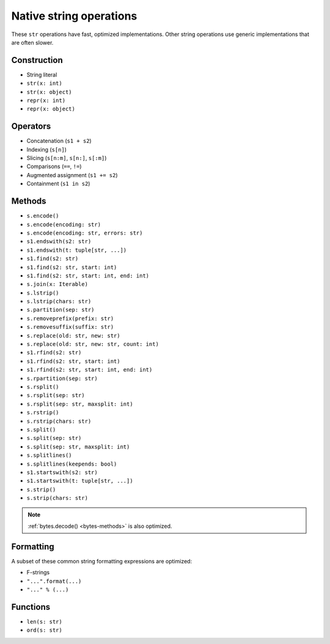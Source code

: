 .. _str-ops:

Native string operations
========================

These ``str`` operations have fast, optimized implementations. Other
string operations use generic implementations that are often slower.

Construction
------------

* String literal
* ``str(x: int)``
* ``str(x: object)``
* ``repr(x: int)``
* ``repr(x: object)``

Operators
---------

* Concatenation (``s1 + s2``)
* Indexing (``s[n]``)
* Slicing (``s[n:m]``, ``s[n:]``, ``s[:m]``)
* Comparisons (``==``, ``!=``)
* Augmented assignment (``s1 += s2``)
* Containment (``s1 in s2``)

.. _str-methods:

Methods
-------

* ``s.encode()``
* ``s.encode(encoding: str)``
* ``s.encode(encoding: str, errors: str)``
* ``s1.endswith(s2: str)``
* ``s1.endswith(t: tuple[str, ...])``
* ``s1.find(s2: str)``
* ``s1.find(s2: str, start: int)``
* ``s1.find(s2: str, start: int, end: int)``
* ``s.join(x: Iterable)``
* ``s.lstrip()``
* ``s.lstrip(chars: str)``
* ``s.partition(sep: str)``
* ``s.removeprefix(prefix: str)``
* ``s.removesuffix(suffix: str)``
* ``s.replace(old: str, new: str)``
* ``s.replace(old: str, new: str, count: int)``
* ``s1.rfind(s2: str)``
* ``s1.rfind(s2: str, start: int)``
* ``s1.rfind(s2: str, start: int, end: int)``
* ``s.rpartition(sep: str)``
* ``s.rsplit()``
* ``s.rsplit(sep: str)``
* ``s.rsplit(sep: str, maxsplit: int)``
* ``s.rstrip()``
* ``s.rstrip(chars: str)``
* ``s.split()``
* ``s.split(sep: str)``
* ``s.split(sep: str, maxsplit: int)``
* ``s.splitlines()``
* ``s.splitlines(keepends: bool)``
* ``s1.startswith(s2: str)``
* ``s1.startswith(t: tuple[str, ...])``
* ``s.strip()``
* ``s.strip(chars: str)``

.. note::

    :ref:`bytes.decode() <bytes-methods>` is also optimized.

Formatting
----------

A subset of these common string formatting expressions are optimized:

* F-strings
* ``"...".format(...)``
* ``"..." % (...)``

Functions
---------

* ``len(s: str)``
* ``ord(s: str)``
